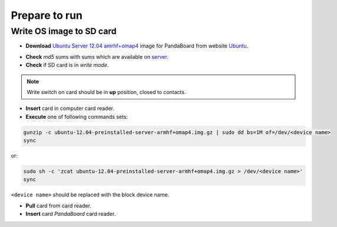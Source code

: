Prepare to run
==============

Write OS image to SD card
-------------------------

* **Download** `Ubuntu Server 12.04 amrhf+omap4`_ image for PandaBoard from website `Ubuntu`_.

.. seealso::

    More information about Ubuntu support for board based on OMAP are available on website `ARM/OMAP`_.

* **Check** *md5* sums with sums which are available on `server`_.
* **Check** if SD card is in *write mode*.

.. note::

    Write switch on card should be in **up** position, closed to contacts.

* **Insert** card in computer card reader.
* **Execute** one of following commands sets:

.. code-block:: sh

    gunzip -c ubuntu-12.04-preinstalled-server-armhf+omap4.img.gz | sudo dd bs=1M of=/dev/<device name>
    sync

or:

.. code-block:: sh

    sudo sh -c 'zcat ubuntu-12.04-preinstalled-server-armhf+omap4.img.gz > /dev/<device name>'
    sync

``<device name>`` should be replaced with the block device name.

* **Pull** card from card reader.
* **Insert** card *PandaBoard* card reader.

.. _Ubuntu Server 12.04 amrhf+omap4: http://cdimage.ubuntu.com/releases/12.04/release/ubuntu-12.04-preinstalled-server-armhf+omap4.img.gz
.. _Ubuntu: http://cdimage.ubuntu.com/releases/12.04/release/
.. _server: http://cdimage.ubuntu.com/releases/12.04/release/MD5SUMS
.. _ARM/OMAP: https://wiki.ubuntu.com/ARM/OMAP
